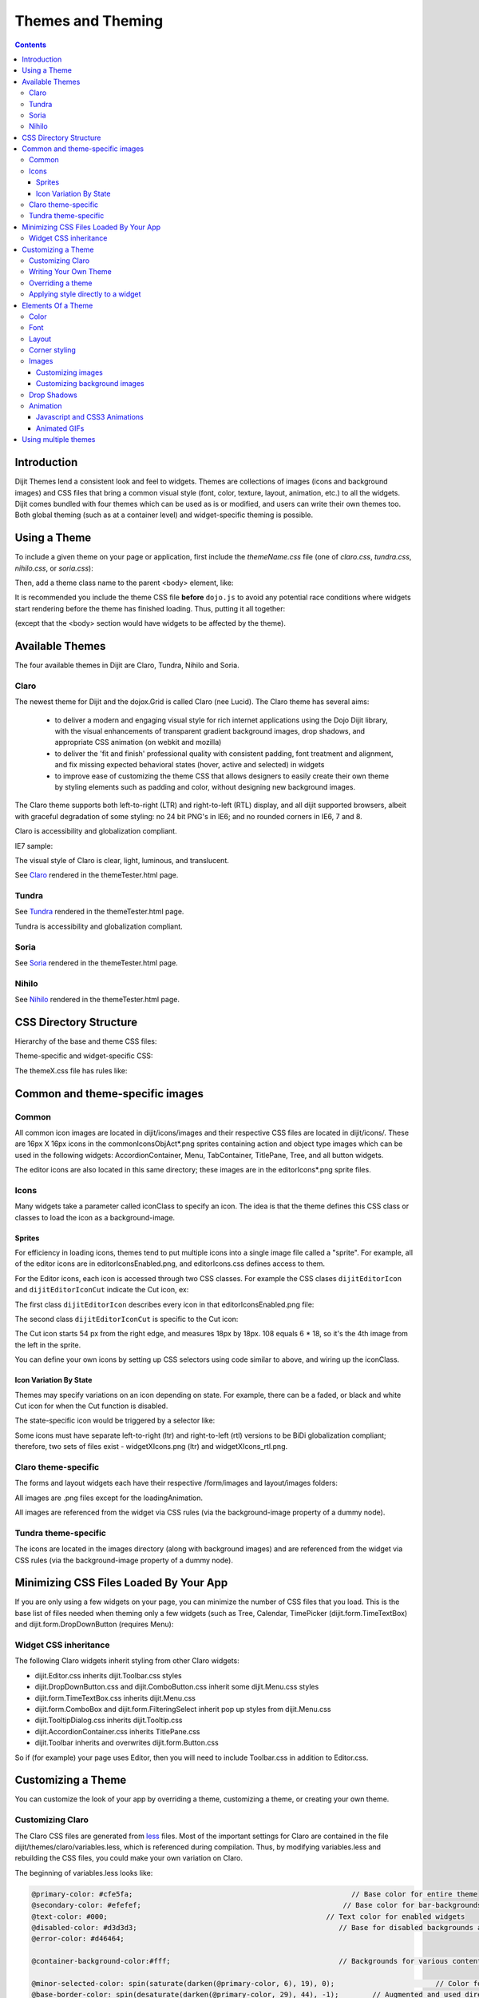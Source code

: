 .. _dijit/themes:

==================
Themes and Theming
==================

.. contents ::
  :depth: 3

Introduction
============

Dijit Themes lend a consistent look and feel to widgets.
Themes are collections of images (icons and background images) and CSS files
that bring a common visual style (font, color, texture, layout, animation, etc.) to all the widgets.
Dijit comes bundled with four themes which can be used as is or modified, and users can write their own themes too.
Both global theming (such as at a container level) and widget-specific theming is possible.

Using a Theme
=============

To include a given theme on your page or application, first include the `themeName.css` file
(one of `claro.css`, `tundra.css`, `nihilo.css`, or `soria.css`):

.. html ::

    <link rel="stylesheet" href="dojo/dijit/themes/claro/claro.css" />

Then, add a theme class name to the parent <body> element, like:

.. html ::

  <body class="claro">

It is recommended you include the theme CSS file **before** ``dojo.js`` to avoid any potential race conditions
where widgets start rendering before the theme has finished loading.
Thus, putting it all together:

.. html ::

  <html>
  <head>
      <title>Hello, Dijit</title>
      <link rel="stylesheet" href="lib/dijit/themes/claro/claro.css">
      <script src="lib/dojo/dojo.js"></script>
      <script type="text/javascript">
         dojo.require("dijit.Dialog");
      </script>
  </head>
  <body class="claro">
      <h1>Hello, Dijit</h1>
  </body>
  </html>

(except that the <body> section would have widgets to be affected by the theme).


Available Themes
================

The four available themes in Dijit are Claro, Tundra, Nihilo and Soria.

Claro
-----

The newest theme for Dijit and the dojox.Grid is called Claro (nee Lucid).
The Claro theme has several aims:

   - to deliver a modern and engaging visual style for rich internet applications using the Dojo Dijit library,
     with the visual enhancements of transparent gradient background images, drop shadows,
     and appropriate CSS animation (on webkit and mozilla)
   - to deliver the 'fit and finish' professional quality with consistent padding, font treatment and alignment,
     and fix missing expected behavioral states (hover, active and selected) in widgets
   - to improve ease of customizing the theme CSS that allows designers to easily create their own theme by styling
     elements such as padding and color, without designing new background images.

The Claro theme supports both left-to-right (LTR) and right-to-left (RTL) display,
and all dijit supported browsers, albeit with graceful degradation of some styling:
no 24 bit PNG's in IE6; and no rounded corners in IE6, 7 and 8.


Claro is accessibility and globalization compliant.


IE7 sample:

.. image :: claro.png
   :alt: claro screen shot


The visual style of Claro is clear, light, luminous, and translucent.

See `Claro <http://download.dojotoolkit.org/release-1.7.0/dojo-release-1.7.0/dijit/themes/themeTester.html?theme=claro>`_ rendered in the themeTester.html page.

Tundra
------

.. image :: tundra.png
   :alt: tundra screen shot

See `Tundra <http://download.dojotoolkit.org/release-1.7.0/dojo-release-1.7.0/dijit/themes/themeTester.html?theme=tundra>`_ rendered in the themeTester.html page.


Tundra is accessibility and globalization compliant.


Soria
-----

.. image :: soria.png
   :alt: soria screen shot

See `Soria <http://download.dojotoolkit.org/release-1.7.0/dojo-release-1.7.0/dijit/themes/themeTester.html?theme=soria>`_ rendered in the themeTester.html page.



Nihilo
------

.. image :: nihilo.png
   :alt: nihilo screen shot

See `Nihilo <http://download.dojotoolkit.org/release-1.7.0/dojo-release-1.7.0/dijit/themes/themeTester.html?theme=nihilo>`_ rendered in the themeTester.html page.



CSS Directory Structure
=======================

Hierarchy of the base and theme CSS files:

.. html ::

  dojo/
    resources
    dojo.css   <-- Baseline CSS file for general usage; not intended for specific dijit widget styling.

.. html ::

  dijit/
    themes/
    djit.css     <-- Essential styles that themes can inherit
    dijit_rtl.css  <-- Essential styles that themes can inherit for right-to-left (BiDi) language support
    themeTester.html    <-- Displays all the Dijit widgets in the four Dijit themes


Theme-specific and widget-specific CSS:

.. html ::

  dijit/
    themes/
      claro/
        claro.css  <-- Imports the theme-specific CSS files for all the widgets
        document.css  <-- CSS reset file tailored to claro theme, similar to dojo.css.   Include instead of dojo.css.
        claro_rtl.css  <-- Imports the theme-specific CSS files for all the widgets for right-to-left (BiDi) language support
        common.css  <-- Theme-specific styling across widgets
        widgetX.css  <-- Some Dijit widget CSS files
          form/
            widgetX.css  <-- Form-based Dijit widget CSS files
            common.css
            common_rtl.css
          layout/
            widgetX.css   <-- Layout-based Dijit widget CSS files


The themeX.css file has rules like:

.. css ::

  .claro .dijitButtonNode { ... }


Common and theme-specific images
================================

Common
------

.. html ::

  dijit/
    icons/
      CSS
      images/

All common icon images are located in dijit/icons/images and their respective CSS files are located in dijit/icons/.
These are 16px X 16px icons in the commonIconsObjAct*.png sprites containing action and object type images
which can be used in the following widgets:
AccordionContainer, Menu, TabContainer, TitlePane, Tree, and all button widgets.

The editor icons are also located in this same directory; these images are in the editorIcons*.png sprite files.


Icons
-----

Many widgets take a parameter called iconClass to specify an icon.
The idea is that the theme defines this CSS class or classes to load the icon as a background-image.

Sprites
~~~~~~~
For efficiency in loading icons, themes tend to put multiple icons into a single image file called a "sprite".
For example, all of the editor icons are in editorIconsEnabled.png, and editorIcons.css defines access to them.

For the Editor icons, each icon is accessed through two CSS classes.
For example the CSS clases ``dijitEditorIcon`` and ``dijitEditorIconCut`` indicate the Cut icon, ex:

.. html ::

   <button data-dojo-type="dijit.form.Button"
       data-dojo-props="iconClass: 'dijitEditorIcon dijitEditorIconCut">



The first class ``dijitEditorIcon`` describes every icon in that editorIconsEnabled.png file:

.. css ::

   .dijitEditorIcon {
     background-image: url('images/editorIconsEnabled.png');
     background-repeat: no-repeat;
     width: 18px;
     height: 18px;
     text-align: center;
   }

The second class ``dijitEditorIconCut`` is specific to the Cut icon:

.. css ::

   .dijitEditorIconCut { background-position: -54px; }


The Cut icon starts 54 px from the right edge, and measures 18px by 18px.
108 equals 6 * 18, so it's the 4th image from the left in the sprite.

You can define your own icons by setting up CSS selectors using code similar to above,
and wiring up the iconClass.

Icon Variation By State
~~~~~~~~~~~~~~~~~~~~~~~
Themes may specify variations on an icon depending on state.
For example, there can be a faded, or black and white Cut icon for when the Cut function is disabled.

The state-specific icon would be triggered by a selector like:

.. css ::

  .dijitDisabled .dijitEditorIcon {
    background-image: url('images/editorIconsDisabled.png');
  }

Some icons must have separate left-to-right (ltr) and right-to-left (rtl) versions to be BiDi globalization compliant;
therefore, two sets of files exist - widgetXIcons.png (ltr) and widgetXIcons_rtl.png.


Claro theme-specific
--------------------

.. html ::

  themes/
    claro/
       images/   <-- Some Dijit widget image files
          commonHighlight.png   <--All the common highlight images in one 'sprite' image used across the widgets
          spriteArrows.png   <--All the common arrow images in one 'sprite' used across the widgets
          treeExpandImages.png and treeExpandImages8bit.png <-- example of a widget 'sprite' file containing all the tree images. Note there are two files for these images; the '8bit'.png file supports IE6 256 color rendering quality output, while treeExpandImages.png is default to '24bit' colors.

The forms and layout widgets each have their respective /form/images and layout/images folders:

.. html ::

   forms/
     images/
   layout/
     images/

All images are .png files except for the loadingAnimation.

All images are referenced from the widget via CSS rules (via the background-image property of a dummy node).


Tundra theme-specific
---------------------

.. html ::

    tundra/
      images/
         checkbox.gif <--- all the checkbox and radio button images
         fader.gif    <--- background image referenced by tundra.css

The icons are located in the images directory (along with background images)
and are referenced from the widget via CSS rules (via the background-image property of a dummy node).


Minimizing CSS Files Loaded By Your App
=======================================

If you are only using a few widgets on your page, you can minimize the number of CSS files that you load.
This is the base list of files needed when theming only a few widgets
(such as Tree, Calendar, TimePicker (dijit.form.TimeTextBox) and dijit.form.DropDownButton (requires Menu):

.. html ::


  dojo/
    resources/
    dojo.css   <-- Baseline CSS file for general usage; not intended for specific dijit widget styling.

  dijit/
    themes/
    djit.css     <-- Essential styles that themes can inherit
    dijit_rtl.css  <-- Essential styles that themes can inherit for right-to-left (BiDi) language support
    themeTester.html    <-- Displays all the Dijit widgets in the four Dijit themes
    icons/images/

  dijit/
    themes/
      claro/
      claro.css  <-- Imports the theme-specific CSS files for all the widgets
      claro_rtl.css  <-- Imports the theme-specific CSS files for all the widgets for right-to-left (BiDi) language support
      common.css  <-- Theme-specific styling; Claro\common.css overrides dojo.css
      widgetX.css  <-- Some Dijit widget CSS files
        form/
          widgetX.css  <-- Form-based Dijit widget CSS files
          <widgets JS files> <-- Form-based Dijit widget JS files
          templates/  <-- Form-based Dijit widget HTML files
          common.css
          common_rlt.css
        layout/
          widgetX.css   <-- Layout-based Dijit widget CSS files
          <widgets JS files> <-- Layout-based Dijit widget JS files
          templates/ <-- Layout-based Dijit widget HTML files
     _CssStateMixin.js
    <widgets JS files>  <-- Some Dijit widget JS files
      templates/ <widgets html files> <-- Some Dijit widget HTML files


Widget CSS inheritance
----------------------

The following Claro widgets inherit styling from other Claro widgets:

- dijit.Editor.css inherits dijit.Toolbar.css styles
- dijit.DropDownButton.css and dijit.ComboButton.css inherit some dijit.Menu.css styles
- dijit.form.TimeTextBox.css inherits dijit.Menu.css
- dijit.form.ComboBox and dijit.form.FilteringSelect inherit pop up styles from dijit.Menu.css
- dijit.TooltipDialog.css inherits dijit.Tooltip.css
- dijit.AccordionContainer.css inherits TitlePane.css
- dijit.Toolbar inherits and overwrites dijit.form.Button.css

So if (for example) your page uses Editor, then you will need to include Toolbar.css in addition to Editor.css.

Customizing a Theme
===================

You can customize the look of your app by overriding a theme, customizing a theme, or creating your own theme.

Customizing Claro
-----------------
The Claro CSS files are generated from `less <http://lesscss.org/>`_ files.
Most of the important settings for Claro are contained in the file dijit/themes/claro/variables.less, which is
referenced during compilation.
Thus, by modifying variables.less and rebuilding the CSS files, you could make your own variation on Claro.


The beginning of variables.less looks like:

.. code-block :: less

    @primary-color: #cfe5fa;                                                    // Base color for entire theme
    @secondary-color: #efefef;                                                // Base color for bar-backgrounds
    @text-color: #000;                                                    // Text color for enabled widgets
    @disabled-color: #d3d3d3;                                                // Base for disabled backgrounds and borders
    @error-color: #d46464;

    @container-background-color:#fff;                                        // Backgrounds for various content areas such as TitlePane, ContentPane and Inputs

    @minor-selected-color: spin(saturate(darken(@primary-color, 6), 19), 0);                        // Color for various arrows and buttons
    @base-border-color: spin(desaturate(darken(@primary-color, 29), 44), -1);        // Augmented and used directly by variables to create border colors for various widgets
    @unfocused-clickable-color: spin(saturate(lighten(@primary-color, 5), 10), 0);                // Background color for enabled buttons, text inputs
    @border-color: spin(desaturate(darken(@primary-color, 15), 67), 8);                        // Border color for (enabled, unhovered) TextBox, Slider, Accordion, BorderContainer, TabContainer
    @minor-border-color: @disabled-color;                                    // Color of borders inside widgets: horizontal line in Calendar between weeks, around color swatches in ColorPalette, above Dialog action bar
    @popup-border-color: @base-border-color;                                // Border for Dialog, Menu, Tooltip.   Must also update tooltip.png (the arrow image file) to match



To compile all the less files into CSS files, on mac or other UNIX boxes do:

.. code-block :: shell

  $ cd dijit/themes/claro
  $ node compile.js

This requires Node.js.   If you don't have it, then

1. Download a built copy from https://github.com/ajaxorg/node-builds.
   Alternately, go to http://nodejs.org/#download   (./configure, make, make install).

2. Edit .bash_profile etc. to add node to your path

.. code-block :: shell

    export PATH=$PATH:/opt/less/bin


On a PC, do:

.. code-block :: shell

    C:\> cd C:\myworkspace\dijit\themes\claro
    C:\> node compile.js


To setup Node.js on a PC:

1. Install node:
    a) Go to https://github.com/ajaxorg/node-builds, press download button, and select "download zip"
    b) unzip the file into C:\

2. Add node environment variables:
    a) open Control Panel --> click System icon --> select Advanced tab --> click Environment variables button
    b) press "edit" on path
    c) depending on what directory you unzipped to and the exact filenames, you will add something like

    ;C:\ajaxorg-node-builds-0fcee7d\win32



See http://lesscss.org/ and https://github.com/cloudhead/less.js/ for more information.


Writing Your Own Theme
----------------------

If you want to develop your own theme just make rules like

.. css ::

  .myTheme .dijitButtonNode { ... }

and include them into your page.

Then set

.. html ::

    <body class="myTheme">


Overriding a theme
------------------

Often an application will include a theme, but then override some of the rules in that theme, for example:

.. css ::

    .claro .dijitInputField {
        background-color: yellow;
    }

You can also override a theme but only in certain sections of a page, for example:

.. css ::

  .yellowForm .dijitButton, { background-color: yellow; }
  .blueForm .dijitButton { background-color: blue; }

.. html ::

  <div data-dojo-type="dijit.layout.TabContainer">
        <div data-dojo-type="dijit.layout.ContentPane" data-dojo-props="label:'Tab1'" class="yellowForm">
                <input data-dojo-type="dijit.form.TextBox">
                <button data-dojo-type="dijit.form.Button">Yellow Button</button>
                ...
        </div>
        <div data-dojo-type="dijit.layout.ContentPane" data-dojo-props="label:'Tab2'" class="blueForm">
                <input data-dojo-type="dijit.form.TextBox">
                <button data-dojo-type="dijit.form.Button">Blue Button</button>
                ...
        </div>
  </div>

The two tabs would then be the Tundra theme except for the background color on form fields.




Applying style directly to a widget
-----------------------------------

Finally, you can apply styles directly to widgets and to plain dom nodes in various ways:

.. html ::

  <div style="margin: 30px;">...</div>

or

.. html ::

  <style>
     #xyz { margin: 30px; }
  </style>
  <div id="xyz">...</div>

or

.. html ::

  <style>
   .myClass { margin: 30px; }
  </style>
  <div class="myClass">...</div>

The first two techniques should work for widgets also.
However, the third technique is not likely to work,
because some of the theme selectors like ".tundra .dijitButton" will take precedence.



Elements Of a Theme
===================

The following visual style elements are the most common aspects of customizing a theme:
color, font, layout (padding=spacing), corner style, images.

Color
-----

Color customization can be applied to the behavioral states of a widget.
Six behavioral state class names are defined in the widgets to support a better user experiences,
with hover, active and selected behavioral states as the most pervasively applied:

1. Normal
2. Hover
3. Active (aka 'mouse down')
4. Selected (and browser 'Focus' for A11y)
5. Disabled
6. SelectedHover (only for dijit.Layout.AccordionContainer).

In the Claro theme, each of these states is defined by a specific hex value that can be modified:

.. css ::

  .claro .dijitAccordionInnerContainerActive {
      border:1px solid #769DC0;
      background-color:#7dbefa;
  }


Font
----

Fonts can be customized in the following ways:

1. Font family

   Maintain font family order as is; re-order family or modify the list of fonts

   * in dojo/resources/dojo.css

     .. css ::

        body {
          font: 12px Myriad,Helvetica,Tahoma,Arial,clean,sans-serif;
          *font-size: 75%;
        }

   * in theme/claro/common.css (overrides dojo.css)

     .. css ::

        .claro {
          font-family: Verdana,Arial,Helvetica,sans-serif;
        }

2. Font styling

   The following font style treatments can be applied for emphasis and hierarchical information cueing:

   * Regular
   * Bold
   * Italics (use sparingly)

3. Font measurements


   * Relative: 'EM' and '%' units of font measure to ensure support across all browsers (accessibility).

     In Dojo.css: 75%=12px.

   * Absolute: not recommended

Dojo's font size defaults to the browser which is 16px.
To define your theme font size, start with 16px, choose your default font size,
define that in your theme/common.css body font size and then define all other sizes based off of that.
A good tool to reference is the `PX to EM converter <http://www.pxtoem.com/>`_


Example:

.. image :: pxtoemfinal.png
    :alt: px to em sample


For the Claro theme, 11px (.688em) has been defined as the body font size in claro/common.css.

.. css ::

    .claro {
        font-family:Verdana,Arial,Helvetica,sans-serif;
        font-size: .688em;
        color:#131313;
    }

So in claro/Calendar.css, the font sizes for the following MonthLabel and DayLabel style elements
are relative to the claro default body font size. (i.e. MonthLabel= 12px, DayLabel= 10px)



.. css ::

    .claro .dijitCalendarMonthLabel {
        color:#000000;
        font-size: 1.091em;
    }

and

.. css ::

    .claro .dijitCalendarDayLabelTemplate {
        text-align:center;
        font-size:0.909em;
    }


Note: There is some unique font styling applied across all themes within specific widgets.


Layout
------

Layout is the process of arranging the various visual components of a user interface
(e.g., menus, panes, tabs, text fields, icons, etc.) to enhance usability, clarity, legibility and aesthetics.
Layout encompasses spacing, positioning, grouping, emphasis, and alignment.

The example below illustrates the before and after implementation of the best practice for alignment.

.. image :: Padding_comparison_final.png


Corner styling
--------------

CSS3 ('border-radius') is used to render corner styling (rounded corners);
Rounded corners are supported in all browsers except IE, where styling defaults to square corners.

* Claro theme defaults to 4px rounded corners (based on Dojo community feedback),
  with the exception of dijit.tabContainer at 2px.

Example of CSS3 corner styling:

.. css ::

   .claro .dijitTabContainerTop-tabs .dijitTabInnerDiv,
   .claro .dijitTabContainerTop-tabs .dijitTabContent {
       border-radius: 2px 2px 0px 0px;
       -moz-border-radius: 2px 2px 0px 0px;
       -webkit-border-top-left-radius:2px;
       -webkit-border-top-right-radius:2px;
   }


* If rounded corner styling is required in IE, it will need to be implemented using rounded corner images and
  will require significant modifications to CSS, JS and HTML templates; basically, not recommended.

Examples of corner style output renderings:

.. image :: rounded_corners.png


Images
------

Typical images in themes are icons, background images, and accent graphics.

Dojo supports:

  - 8–bit and 24-bit PNG and GIFs (exception for loading animation)
  - ‘Sprite’ image (contains all images for one widget) e.g. dijit.Editor.
     Sprite images can be vertical or horizontal.
     Sprites help improve overall Dojo performance,
     however there is no header in the sprite file to label the list of images in the sprite file.
  - Specific ‘/images’ folders (forms/images, layout/images, etc.)

See `Common and theme-specific images`_ above.

Customizing images
~~~~~~~~~~~~~~~~~~

You can customize images in any of the following ways:
  - color bit
  - individual image vs combined image set (sprite)
  - no background image
  - modify existing or create new image


Customizing background images
~~~~~~~~~~~~~~~~~~~~~~~~~~~~~

- dijit.titlePane–transparent white image (using PNG technology)

.. image :: title_pane.png

- dijit.tabContainer–colored highlight image

.. image :: tabs.png


Drop Shadows
------------

Drop shadows can be generated as graphics or can be coded using CSS3 (supported in FireFox, Safari & Chrome);
the latter is preferred.

Several widgets have inherited .lucid dijitPopup(CSS3) drop shadow treatment:

 - dijit.form.Button; dijit.form.ComboButton, dijit.form.DropDownButton, dijit.form.ToggleButton
 - dijit.Calendar, dijit.form.TimeTextBox, dijit.form.DateTextBox
 - dijit.ColorPalette
 - dijit.Menu


(generic)

.. css ::

  .claro .dijitPopup {
      box-shadow: 0px 1px 3px rgba(0,0,0,0.25);
      -webkit-box-shadow: 0px 1px 3px rgba(0,0,0,0.25);
      -moz-box-shadow: 0px 1px 3px rgba(0,0,0,0.25);
  }



Widgets with unique CSS3 drop shadow treatment:

 - dijit.Dialog
 - dijit.Tooltip


Animation
---------

Animation is another styling element that can be customized
depending on the audience, task, widget and performance requirements and expectations.

There are various kinds of transitions: fade, ease, wipe, glow, zoom, fisheye, etc.
Animated effects serve as an added visual cue to in context information.
They can also provide visual delight without rendering effects that are too 'eye candy' or gratuitous,
at least within rich internet applications.

Animation is generated using the following technologies:
  - Dojo Animation API (dojo.fx)
  - CSS3
  - animated GIF files


Javascript and CSS3 Animations
~~~~~~~~~~~~~~~~~~~~~~~~~~~~~~

dojo.fx and CSS3 -webkit-transition (supported and viewable in Safari & Chrome) animations have been applied
to the following Dijit widgets:

 - AccordionContainer (wipe in/out API / fade CSS3)
 - Calendar (fade CSS3)
 - TitlePane (wipe in/out API)
 - Tree (wipe in/out API / fade CSS3)
 - Tab (fade CSS3)
 - Button (fade CSS3)
 - TextBox (fade CSS3)

The CSS3 -webkit-transition settings enable designers to tune the animations as part of a customized theme.
Sample of CSS3 animation styling in AccordionContainer:

.. css ::

    .claro .dijitAccordionInnerContainer {
        background-color: #e6e6e7;
        border:solid 1px #b5bcc7;
        margin-bottom:1px;
        -webkit-transition-property:background-color,border;  /* "property" describes what styling you want to animate */
        -webkit-transition-duration:.3s; /* "duration" describes the timing of your animation */
        -webkit-transition-timing-function:linear;  /* "timing-function" allow an animation to change speed over its duration (ease-in, ease-out, etc.) */
    }


Animated GIFs
~~~~~~~~~~~~~

The loadingAnimation.gif is used in the following widgets:
  - dijit.Tree
  - dijit.layout.ContentPane and subclasses, used when loading from href
  - dojox.Grid


See the animation in action in the
`Claro <http://download.dojotoolkit.org/release-1.7.0/dojo-release-1.7.0/dijit/themes/themeTester.html?theme=claro>`_
theme rendered in the themeTester.html page, on the slow loading Dialog example

See more on :ref:`Animations and Effects with Dojo. <quickstart/Animation>`.


Using multiple themes
=====================

To use multiple themes on the same page, assuming Tundra is your base theme,
include the additional theme CSS files into your document, like:

.. css ::

    @import "dojo/dijit/themes/nihilo/nihilo.css";
    @import "dojo/dijit/themes/claro/claro.css";
    @import "dojo/dojo/resources/dojo.css"

Each themeX.css file(s) will define rules like:

.. css ::

   .nihilo .dijitButton { ... }

so they won't conflict with other themeX.css styling.

Then, to have different sections of your document that are different themes, you just change the class of each section.
For example, to make the main document Claro theme, but then have sections that are Tundra and Soria themes, do:

.. html ::

  <body class=claro>
    ...
        <div data-dojo-type="dijit.layout.TabContainer">
                <div data-dojo-type="dijit.layout.ContentPane" data-dojo-props="label:'Tab1'" class="tundra">
                        <input data-dojo-type="dijit.form.TextBox">
                        <button data-dojo-type="dijit.form.Button">Tundra Button</button>
                        ...
                </div>
                <div data-dojo-type="dijit.layout.ContentPane" data-dojo-props="label:'Tab2'" class="soria">
                        <input data-dojo-type="dijit.form.TextBox">
                        <button data-dojo-type="dijit.form.Button">Soria Button</button>
                        ...
                </div>
        </div>
    ...
  </body>

All the widgets in the first tab will have the Tundra theme
and all the widgets in the second tab will have the Soria theme, and the rest of the UI will be Claro.

Note that although you can specify the theme name on nodes other than <body>,
generally the class should be set on <body> so that all the widgets in the page have the same theme, and also
because some widgets like :ref:`Dialog <dijit/Dialog>` intentionally attach themselves to the ``<body>`` element,
so no styling is present if the class identifier is on some child node.

Even if your page has multiple themes, it may make sense to set class="themeName" on <body> for one of the themes.
